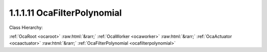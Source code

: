 .. _ocafilterpolynomial:

1.1.1.11  OcaFilterPolynomial
=============================

Class Hierarchy:

:ref:`OcaRoot <ocaroot>` :raw:html:`&rarr;` :ref:`OcaWorker <ocaworker>` :raw:html:`&rarr;` :ref:`OcaActuator <ocaactuator>` :raw:html:`&rarr;` :ref:`OcaFilterPolynomial <ocafilterpolynomial>` 

.. cpp:class:: OcaFilterPolynomial: OcaActuator

    A generic Z-domain rational polynomial filter section:  _A(0) + A(1)z + A(2)z^2 + A(3)z^3 + ..._  B(0) + B(1)z + B(2)z^2 + B(3)z^3 + ...

    **Properties**:

    .. _ocafilterpolynomial_classid:

    .. cpp:member:: static const OcaClassID ClassID = "1.1.1.11"

        Number that uniquely identifies the class. Note that this differs from the object number, which identifies the instantiated object. This property is an override of the  **OcaRoot** property.

        This property has id ``4.1``.

    .. _ocafilterpolynomial_classversion:

    .. cpp:member:: static const OcaClassVersionNumber ClassVersion = 2

        Identifies the interface version of the class. Any change to the class definition leads to a higher class version. This property is an override of the  **OcaRoot** property.

        This property has id ``4.2``.

    .. _ocafilterpolynomial_a:

    .. cpp:member:: OcaList<OcaFloat32> A

        Numerator - "A"

        This property has id ``4.1``.

    .. _ocafilterpolynomial_b:

    .. cpp:member:: OcaList<OcaFloat32> B

        Denominator - "B"

        This property has id ``4.2``.

    .. _ocafilterpolynomial_samplerate:

    .. cpp:member:: OcaFrequency SampleRate

        Sample rate inside the filter. We can't assume it's the same as the device input or output rate.

        This property has id ``4.3``.

    .. _ocafilterpolynomial_maxorder:

    .. cpp:member:: const OcaUint8 MaxOrder

        Maximum order of A[] and B[], i.e. the maximum size of the A[] and B[] arrays. Readonly.

        This property has id ``4.4``.

    Properties inherited from :ref:`OcaWorker <OcaWorker>`:
    
    - :cpp:texpr:`OcaBoolean` :ref:`OcaWorker::Enabled <OcaWorker_Enabled>`
    
    - :cpp:texpr:`OcaList<OcaPort>` :ref:`OcaWorker::Ports <OcaWorker_Ports>`
    
    - :cpp:texpr:`OcaString` :ref:`OcaWorker::Label <OcaWorker_Label>`
    
    - :cpp:texpr:`OcaONo` :ref:`OcaWorker::Owner <OcaWorker_Owner>`
    
    - :cpp:texpr:`OcaTimeInterval` :ref:`OcaWorker::Latency <OcaWorker_Latency>`
    
    
    Properties inherited from :ref:`OcaRoot <OcaRoot>`:
    
    - :cpp:texpr:`OcaONo` :ref:`OcaRoot::ObjectNumber <OcaRoot_ObjectNumber>`
    
    - :cpp:texpr:`OcaBoolean` :ref:`OcaRoot::Lockable <OcaRoot_Lockable>`
    
    - :cpp:texpr:`OcaString` :ref:`OcaRoot::Role <OcaRoot_Role>`
    
    

    **Methods**:

    .. _ocafilterpolynomial_getcoefficients:

    .. cpp:function:: OcaStatus GetCoefficients(OcaList<OcaFloat32> &A, OcaList<OcaFloat32> &B)

        Returns the polynomial coefficients used.

        This method has id ``4.1``.

        :param OcaList<OcaFloat32> A: Output parameter.
        :param OcaList<OcaFloat32> B: Output parameter.

    .. _ocafilterpolynomial_setcoefficients:

    .. cpp:function:: OcaStatus SetCoefficients(OcaList<OcaFloat32> A, OcaList<OcaFloat32> B)

        Sets the polynomial coefficients.

        This method has id ``4.2``.

        :param OcaList<OcaFloat32> A: Input parameter.
        :param OcaList<OcaFloat32> B: Input parameter.

    .. _ocafilterpolynomial_getsamplerate:

    .. cpp:function:: OcaStatus GetSampleRate(OcaFrequency &Rate, OcaFrequency &minRate, OcaFrequency &maxRate)

        Gets the filter sampling rate.

        This method has id ``4.3``.

        :param OcaFrequency Rate: Output parameter.
        :param OcaFrequency minRate: Output parameter.
        :param OcaFrequency maxRate: Output parameter.

    .. _ocafilterpolynomial_setsamplerate:

    .. cpp:function:: OcaStatus SetSampleRate(OcaFrequency Rate)

        Sets the filter sampling rate.

        This method has id ``4.4``.

        :param OcaFrequency Rate: Input parameter.

    .. _ocafilterpolynomial_getmaxorder:

    .. cpp:function:: OcaStatus GetMaxOrder(OcaUint8 &Order)

        Gets the maximum allowable order (= max number of array elements in numerator and for denominator arrays)

        This method has id ``4.5``.

        :param OcaUint8 Order: Output parameter.


    Methods inherited from :ref:`OcaWorker <OcaWorker>`:
    
    - :ref:`OcaWorker::GetEnabled(enabled) <OcaWorker_GetEnabled>`
    
    - :ref:`OcaWorker::SetEnabled(enabled) <OcaWorker_SetEnabled>`
    
    - :ref:`OcaWorker::AddPort(Label, Mode, ID) <OcaWorker_AddPort>`
    
    - :ref:`OcaWorker::DeletePort(ID) <OcaWorker_DeletePort>`
    
    - :ref:`OcaWorker::GetPorts(OcaPorts) <OcaWorker_GetPorts>`
    
    - :ref:`OcaWorker::GetPortName(PortID, Name) <OcaWorker_GetPortName>`
    
    - :ref:`OcaWorker::SetPortName(PortID, Name) <OcaWorker_SetPortName>`
    
    - :ref:`OcaWorker::GetLabel(label) <OcaWorker_GetLabel>`
    
    - :ref:`OcaWorker::SetLabel(label) <OcaWorker_SetLabel>`
    
    - :ref:`OcaWorker::GetOwner(owner) <OcaWorker_GetOwner>`
    
    - :ref:`OcaWorker::GetLatency(latency) <OcaWorker_GetLatency>`
    
    - :ref:`OcaWorker::SetLatency(latency) <OcaWorker_SetLatency>`
    
    - :ref:`OcaWorker::GetPath(NamePath, ONoPath) <OcaWorker_GetPath>`
    
    
    Methods inherited from :ref:`OcaRoot <OcaRoot>`:
    
    - :ref:`OcaRoot::GetClassIdentification(ClassIdentification) <OcaRoot_GetClassIdentification>`
    
    - :ref:`OcaRoot::GetLockable(lockable) <OcaRoot_GetLockable>`
    
    - :ref:`OcaRoot::LockTotal() <OcaRoot_LockTotal>`
    
    - :ref:`OcaRoot::Unlock() <OcaRoot_Unlock>`
    
    - :ref:`OcaRoot::GetRole(Role) <OcaRoot_GetRole>`
    
    - :ref:`OcaRoot::LockReadonly() <OcaRoot_LockReadonly>`
    
    


